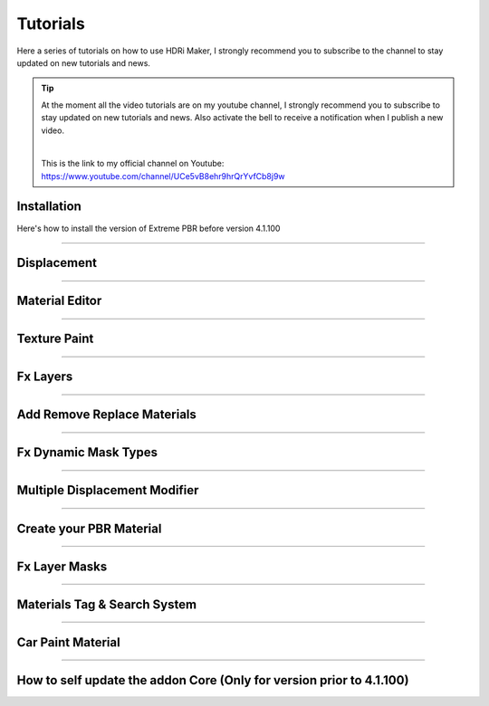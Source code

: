Tutorials
=========

Here a series of tutorials on how to use HDRi Maker, I strongly recommend you to subscribe to the channel to stay updated
on new tutorials and news.


.. Tip:: At the moment all the video tutorials are on my youtube channel, I strongly recommend you to subscribe to stay updated on new tutorials and news.
         Also activate the bell to receive a notification when I publish a new video.

         .. image:: _static/_images/logos/yt_logo_rgb_light.png
                  :align: center
                  :width: 300
                  :alt: Addon zipped 01

         |

         This is the link to my official channel on Youtube: https://www.youtube.com/channel/UCe5vB8ehr9hrQrYvfCb8j9w



.. _installation_tutorial_01:

Installation
-----------------


Here's how to install the version of Extreme PBR before version 4.1.100


.. raw:: html

        <iframe width="560" height="315" src="https://www.youtube.com/embed/YtqJbMsp2XU" title="YouTube video player"
        frameborder="0" allow="accelerometer; autoplay; clipboard-write; encrypted-media; gyroscope; picture-in-picture;
        web-share" allowfullscreen></iframe>



------------------------------------------------------------------------------------------------------------------------


Displacement
-----------------


.. raw:: html

        <iframe width="560" height="315" src="https://www.youtube.com/embed/onDYhvu-nco" title="YouTube video player"
        frameborder="0" allow="accelerometer; autoplay; clipboard-write; encrypted-media; gyroscope; picture-in-picture;
        web-share" allowfullscreen></iframe>


------------------------------------------------------------------------------------------------------------------------

Material Editor
-----------------


.. raw:: html

        <iframe width="560" height="315" src="https://www.youtube.com/embed/SPLF1PJ2zmc" title="YouTube video player"
        frameborder="0" allow="accelerometer; autoplay; clipboard-write; encrypted-media; gyroscope; picture-in-picture;
        web-share" allowfullscreen></iframe>


------------------------------------------------------------------------------------------------------------------------


Texture Paint
-----------------


.. raw:: html

        <iframe width="560" height="315" src="https://www.youtube.com/embed/indoam-dITI" title="YouTube video player"
        frameborder="0" allow="accelerometer; autoplay; clipboard-write; encrypted-media; gyroscope; picture-in-picture;
        web-share" allowfullscreen></iframe>


------------------------------------------------------------------------------------------------------------------------


Fx Layers
-----------------


..  raw:: html

        <iframe width="560" height="315" src="https://www.youtube.com/embed/FtNYGoMtgjg" title="YouTube video player"
        frameborder="0" allow="accelerometer; autoplay; clipboard-write; encrypted-media; gyroscope; picture-in-picture;
        web-share" allowfullscreen></iframe>


------------------------------------------------------------------------------------------------------------------------


Add Remove Replace Materials
--------------------------------


.. raw:: html

        <iframe width="560" height="315" src="https://www.youtube.com/embed/_LtwxkxU5aU" title="YouTube video player"
        frameborder="0" allow="accelerometer; autoplay; clipboard-write; encrypted-media; gyroscope; picture-in-picture;
        web-share" allowfullscreen></iframe>


------------------------------------------------------------------------------------------------------------------------



Fx Dynamic Mask Types
--------------------------

.. raw:: html

        <iframe width="560" height="315" src="https://www.youtube.com/embed/9NLzTwFU3B0" title="YouTube video player"
        frameborder="0" allow="accelerometer; autoplay; clipboard-write; encrypted-media; gyroscope; picture-in-picture;
        web-share" allowfullscreen></iframe>


------------------------------------------------------------------------------------------------------------------------


Multiple Displacement Modifier
--------------------------------

.. raw:: html

        <iframe width="560" height="315" src="https://www.youtube.com/embed/U_ZwEf8uo3w" title="YouTube video player"
        frameborder="0" allow="accelerometer; autoplay; clipboard-write; encrypted-media; gyroscope; picture-in-picture;
        web-share" allowfullscreen></iframe>


------------------------------------------------------------------------------------------------------------------------


Create your PBR Material
--------------------------

.. raw:: html

        <iframe width="560" height="315" src="https://www.youtube.com/embed/mCeNkTVWh3w" title="YouTube video player"
        frameborder="0" allow="accelerometer; autoplay; clipboard-write; encrypted-media; gyroscope; picture-in-picture;
        web-share" allowfullscreen></iframe>


------------------------------------------------------------------------------------------------------------------------


Fx Layer Masks
--------------------------


.. raw:: html

        <iframe width="560" height="315" src="https://www.youtube.com/embed/J6wYJPAIZrQ" title="YouTube video player"
        frameborder="0" allow="accelerometer; autoplay; clipboard-write; encrypted-media; gyroscope; picture-in-picture;
        web-share" allowfullscreen></iframe>


------------------------------------------------------------------------------------------------------------------------

Materials Tag & Search System
--------------------------------

.. raw:: html

        <iframe width="560" height="315" src="https://www.youtube.com/embed/QpjSb8Jvjy4" title="YouTube video player"
        frameborder="0" allow="accelerometer; autoplay; clipboard-write; encrypted-media; gyroscope; picture-in-picture;
        web-share" allowfullscreen></iframe>


------------------------------------------------------------------------------------------------------------------------

Car Paint Material
--------------------------

.. raw:: html

        <iframe width="560" height="315" src="https://www.youtube.com/embed/DLS-9YdiI1k" title="YouTube video player"
        frameborder="0" allow="accelerometer; autoplay; clipboard-write; encrypted-media; gyroscope; picture-in-picture;
        web-share" allowfullscreen></iframe>


------------------------------------------------------------------------------------------------------------------------


How to self update the addon Core (Only for version prior to 4.1.100)
-----------------------------------------------------------------------

.. raw:: html

        <iframe width="560" height="315" src="https://www.youtube.com/embed/6j3OEDXp21A" title="YouTube video player"
        frameborder="0" allow="accelerometer; autoplay; clipboard-write; encrypted-media; gyroscope; picture-in-picture;
        web-share" allowfullscreen></iframe>















